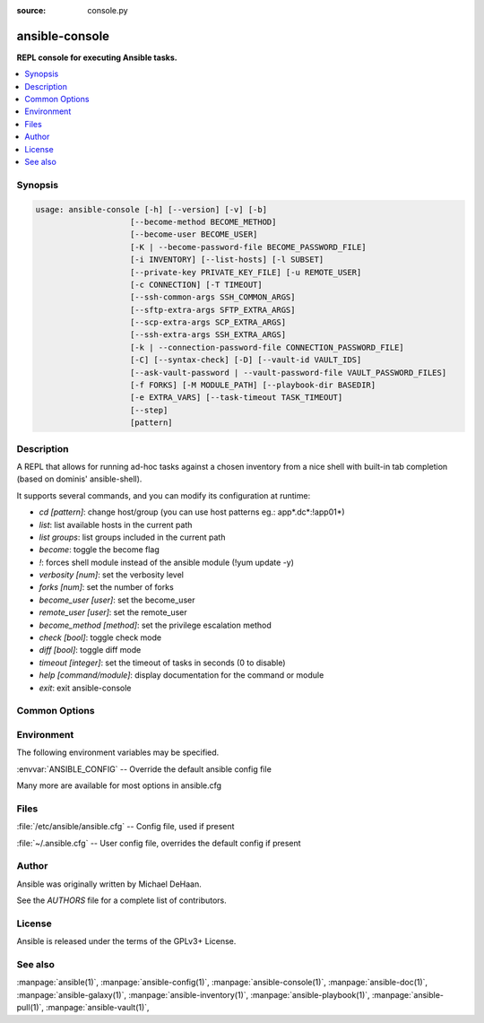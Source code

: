 :source: console.py

.. _ansible-console:

===============
ansible-console
===============


:strong:`REPL console for executing Ansible tasks.`


.. contents::
   :local:
   :depth: 1


.. program:: ansible-console

Synopsis
========

.. code-block:: bash

   usage: ansible-console [-h] [--version] [-v] [-b]
                       [--become-method BECOME_METHOD]
                       [--become-user BECOME_USER]
                       [-K | --become-password-file BECOME_PASSWORD_FILE]
                       [-i INVENTORY] [--list-hosts] [-l SUBSET]
                       [--private-key PRIVATE_KEY_FILE] [-u REMOTE_USER]
                       [-c CONNECTION] [-T TIMEOUT]
                       [--ssh-common-args SSH_COMMON_ARGS]
                       [--sftp-extra-args SFTP_EXTRA_ARGS]
                       [--scp-extra-args SCP_EXTRA_ARGS]
                       [--ssh-extra-args SSH_EXTRA_ARGS]
                       [-k | --connection-password-file CONNECTION_PASSWORD_FILE]
                       [-C] [--syntax-check] [-D] [--vault-id VAULT_IDS]
                       [--ask-vault-password | --vault-password-file VAULT_PASSWORD_FILES]
                       [-f FORKS] [-M MODULE_PATH] [--playbook-dir BASEDIR]
                       [-e EXTRA_VARS] [--task-timeout TASK_TIMEOUT]
                       [--step]
                       [pattern]



Description
===========


A REPL that allows for running ad-hoc tasks against a chosen inventory
from a nice shell with built-in tab completion (based on dominis'
ansible-shell).

It supports several commands, and you can modify its configuration at
runtime:

- `cd [pattern]`: change host/group (you can use host patterns eg.: app*.dc*:!app01*)
- `list`: list available hosts in the current path
- `list groups`: list groups included in the current path
- `become`: toggle the become flag
- `!`: forces shell module instead of the ansible module (!yum update -y)
- `verbosity [num]`: set the verbosity level
- `forks [num]`: set the number of forks
- `become_user [user]`: set the become_user
- `remote_user [user]`: set the remote_user
- `become_method [method]`: set the privilege escalation method
- `check [bool]`: toggle check mode
- `diff [bool]`: toggle diff mode
- `timeout [integer]`: set the timeout of tasks in seconds (0 to disable)
- `help [command/module]`: display documentation for the command or module
- `exit`: exit ansible-console


Common Options
==============




.. option:: --ask-vault-password, --ask-vault-pass

   ask for vault password


.. option:: --become-method <BECOME_METHOD>

   privilege escalation method to use (default=sudo), use `ansible-doc -t become -l` to list valid choices.


.. option:: --become-password-file <BECOME_PASSWORD_FILE>, --become-pass-file <BECOME_PASSWORD_FILE>

   Become password file


.. option:: --become-user <BECOME_USER>

   run operations as this user (default=root)


.. option:: --connection-password-file <CONNECTION_PASSWORD_FILE>, --conn-pass-file <CONNECTION_PASSWORD_FILE>

   Connection password file


.. option:: --list-hosts

   outputs a list of matching hosts; does not execute anything else


.. option:: --playbook-dir <BASEDIR>

   Since this tool does not use playbooks, use this as a substitute playbook directory. This sets the relative path for many features including roles/ group_vars/ etc.


.. option:: --private-key <PRIVATE_KEY_FILE>, --key-file <PRIVATE_KEY_FILE>

   use this file to authenticate the connection


.. option:: --scp-extra-args <SCP_EXTRA_ARGS>

   specify extra arguments to pass to scp only (e.g. -l)


.. option:: --sftp-extra-args <SFTP_EXTRA_ARGS>

   specify extra arguments to pass to sftp only (e.g. -f, -l)


.. option:: --ssh-common-args <SSH_COMMON_ARGS>

   specify common arguments to pass to sftp/scp/ssh (e.g. ProxyCommand)


.. option:: --ssh-extra-args <SSH_EXTRA_ARGS>

   specify extra arguments to pass to ssh only (e.g. -R)


.. option:: --step

   one-step-at-a-time: confirm each task before running


.. option:: --syntax-check

   perform a syntax check on the playbook, but do not execute it


.. option:: --task-timeout <TASK_TIMEOUT>

   set task timeout limit in seconds, must be positive integer.


.. option:: --vault-id

   the vault identity to use


.. option:: --vault-password-file, --vault-pass-file

   vault password file


.. option:: --version

   show program's version number, config file location, configured module search path, module location, executable location and exit


.. option:: -C, --check

   don't make any changes; instead, try to predict some of the changes that may occur


.. option:: -D, --diff

   when changing (small) files and templates, show the differences in those files; works great with --check


.. option:: -K, --ask-become-pass

   ask for privilege escalation password


.. option:: -M, --module-path

   prepend colon-separated path(s) to module library (default={{ ANSIBLE_HOME ~ "/plugins/modules:/usr/share/ansible/plugins/modules" }})


.. option:: -T <TIMEOUT>, --timeout <TIMEOUT>

   override the connection timeout in seconds (default=10)


.. option:: -b, --become

   run operations with become (does not imply password prompting)


.. option:: -c <CONNECTION>, --connection <CONNECTION>

   connection type to use (default=smart)


.. option:: -e, --extra-vars

   set additional variables as key=value or YAML/JSON, if filename prepend with @


.. option:: -f <FORKS>, --forks <FORKS>

   specify number of parallel processes to use (default=5)


.. option:: -h, --help

   show this help message and exit


.. option:: -i, --inventory, --inventory-file

   specify inventory host path or comma separated host list. --inventory-file is deprecated


.. option:: -k, --ask-pass

   ask for connection password


.. option:: -l <SUBSET>, --limit <SUBSET>

   further limit selected hosts to an additional pattern


.. option:: -u <REMOTE_USER>, --user <REMOTE_USER>

   connect as this user (default=None)


.. option:: -v, --verbose

   Causes Ansible to print more debug messages. Adding multiple -v will increase the verbosity, the builtin plugins currently evaluate up to -vvvvvv. A reasonable level to start is -vvv, connection debugging might require -vvvv.







Environment
===========

The following environment variables may be specified.



:envvar:`ANSIBLE_CONFIG` -- Override the default ansible config file

Many more are available for most options in ansible.cfg


Files
=====


:file:`/etc/ansible/ansible.cfg` -- Config file, used if present

:file:`~/.ansible.cfg` -- User config file, overrides the default config if present

Author
======

Ansible was originally written by Michael DeHaan.

See the `AUTHORS` file for a complete list of contributors.


License
=======

Ansible is released under the terms of the GPLv3+ License.

See also
========

:manpage:`ansible(1)`,  :manpage:`ansible-config(1)`,  :manpage:`ansible-console(1)`,  :manpage:`ansible-doc(1)`,  :manpage:`ansible-galaxy(1)`,  :manpage:`ansible-inventory(1)`,  :manpage:`ansible-playbook(1)`,  :manpage:`ansible-pull(1)`,  :manpage:`ansible-vault(1)`,  